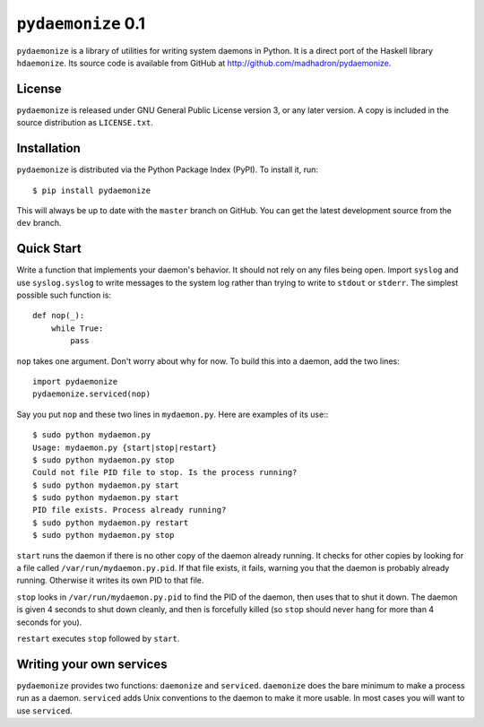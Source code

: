 ``pydaemonize`` 0.1
===================

``pydaemonize`` is a library of utilities for writing system daemons in Python. It is a direct port of the Haskell library ``hdaemonize``. Its source code is available from GitHub at http://github.com/madhadron/pydaemonize.


License
-------

``pydaemonize`` is released under GNU General Public License version 3, or any later version. A copy is included in the source distribution as ``LICENSE.txt``.


Installation
------------

``pydaemonize`` is distributed via the Python Package Index (PyPI). To install it, run::

    $ pip install pydaemonize

This will always be up to date with the ``master`` branch on GitHub. You can get the latest development source from the ``dev`` branch.


Quick Start
-----------

Write a function that implements your daemon's behavior. It should not rely on any files being open. Import ``syslog`` and use ``syslog.syslog`` to write messages to the system log rather than trying to write to ``stdout`` or ``stderr``. The simplest possible such function is::

    def nop(_):
        while True:
            pass

``nop`` takes one argument. Don't worry about why for now. To build this into a daemon, add the two lines::

    import pydaemonize
    pydaemonize.serviced(nop)

Say you put ``nop`` and these two lines in ``mydaemon.py``. Here are examples of its use:::

    $ sudo python mydaemon.py
    Usage: mydaemon.py {start|stop|restart}
    $ sudo python mydaemon.py stop
    Could not file PID file to stop. Is the process running?
    $ sudo python mydaemon.py start
    $ sudo python mydaemon.py start
    PID file exists. Process already running?
    $ sudo python mydaemon.py restart
    $ sudo python mydaemon.py stop

``start`` runs the daemon if there is no other copy of the daemon already running. It checks for other copies by looking for a file called ``/var/run/mydaemon.py.pid``. If that file exists, it fails, warning you that the daemon is probably already running. Otherwise it writes its own PID to that file.

``stop`` looks in ``/var/run/mydaemon.py.pid`` to find the PID of the daemon, then uses that to shut it down. The daemon is given 4 seconds to shut down cleanly, and then is forcefully killed (so ``stop`` should never hang for more than 4 seconds for you).

``restart`` executes ``stop`` followed by ``start``.


Writing your own services
-------------------------

``pydaemonize`` provides two functions: ``daemonize`` and ``serviced``. ``daemonize`` does the bare minimum to make a process run as a daemon.  ``serviced`` adds Unix conventions to the daemon to make it more usable. In most cases you will want to use ``serviced``.

.. function:: daemonize(action)

   Run function *action* after doing the bare minimum to become a
   daemon. *action* should take no arguments and should run for as
   long as the daemon should run. It implements the daemon's entire
   behavior.

   The simplest possible *action* is to do nothing forever. The full
   code implementing such a daemon is::

       def nop():
           while True:
               pass

       import pydaemonize
       pydaemonize.daemonize(nop)


.. function:: serviced(action, 
                       privileged_action=lambda: None,
                       name=os.path.basename(sys.argv[0]),
                       user=None,
                       group=None,
                       syslog_options=0,
                       pidfile_directory='/var/run')

   First, don't panic. There are many more arguments to ``serviced``
   than to ``daemonize``, but they all have sane defaults. All that
   must be specified is a function *action*, which takes one argument,
   and implements the behavior of the daemon. The simplest possible
   use of ``serviced``, a daemon which does nothing forever, is just::

       def nop(_):
           while True:
               pass

       import pydaemonize
       pydaemonize.serviced(nop)

   This is different from the example for ``daemonize`` in that
   ``nop`` takes an argument. ``serviced`` is supposed to be run as
   ``root``, then will shed those privileges and become a normal user
   before execution *action*. Yet you will often need to do something
   as ``root`` before dropping privileges, and provide some data or
   connections which are only available as ``root``, such as binding
   ports. To make that possible, pass a function as
   *privileged_action*. It will be run as ``root``, and its return
   value passed to *action* after the daemon drops privileges. For example,::

       def bind_port():
           port = # do stuff to bind a privileged port
           return port

       def http_server(port):
           # do stuff on port as a normal user

       import pydaemonize
       pydaemonize.serviced(http_server,
                            privileged_action=bind_port)

   By default, ``pydaemonize`` tries to change user and group to the
   name of the daemon's executable or script, so if you put your code
   in ``myserver.py``, it would try to change users to ``myserver.py``
   (which probably doesn't exist). If either the user or the group
   doesn't exist, then it tries to change to ``daemon``. You can
   override either or both of the user or group by passing the desired
   names as the arguments *user* and *group*. **Warning**:
   ``pydaemonize`` uses the ``pwd`` and ``grp`` modules to look up
   users and groups, and these modules depend on ``/etc/passwd`` and
   ``/etc/groups``, respectively. If your system's authentication
   doesn't go through these files for the users your daemon will use,
   ``pydaemonize`` will fail.

   You can also change the name of the daemon directly instead of
   letting it default to the executable or script name. Just pass a
   string as the *name* argument. That name will show up in ``syslog``
   messages, and will be used as the user and group to try to drop
   privileges to.

   When writing daemons, you can't use ``stdin``, ``stdout``, or
   ``stderr``. They are set to ``/dev/null``. Any other file
   descriptors are closed when you call ``serviced`` (or
   ``daemonize``). If you need to log data, use the ``syslog``
   module. It is initialized for you by ``serviced``, so you can use
   it by importing ``syslog`` in your code, then calling::

       ``syslog.syslog(syslog.LOG_NOTICE, "message to send")``

   You can also use ``syslog.LOG_ERR`` if you are reporting errors. On
   Linux, these messages go to ``/var/log/messages`` or
   ``/var/log/system.log``. On MacOS X, they go to
   ``/var/log/system.log``. You can specify options to be passed when
   initializing ``syslog`` by passing a mask to ``syslog_options``.

   ``serviced`` checks that only a single copy of the daemon is
   running. It does so in the usual Unix manner of looking for a file
   in a standard location, named the name of the daemon with ``.pid``
   attached (by default the script or executable name, unless the
   *name* argument is specified). So a daemon created with no *name*
   argument and with its code run from ``mydaemon.py`` will look for
   the file ``/var/run/mydaemon.py.pid``. You can also specify another
   directory that it should such for ``mydaemon.py.pid`` by passing
   that directory as the *pidfile_directory* argument.


